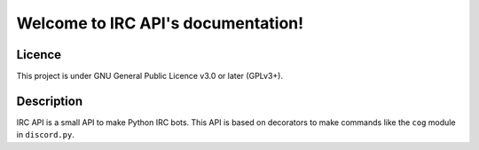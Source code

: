 Welcome to IRC API's documentation!
===================================

Licence
-------
This project is under GNU General Public Licence v3.0 or later (GPLv3+).

Description
-----------
IRC API is a small API to make Python IRC bots. This API is based on decorators to make commands like the ``cog`` module in ``discord.py``.

